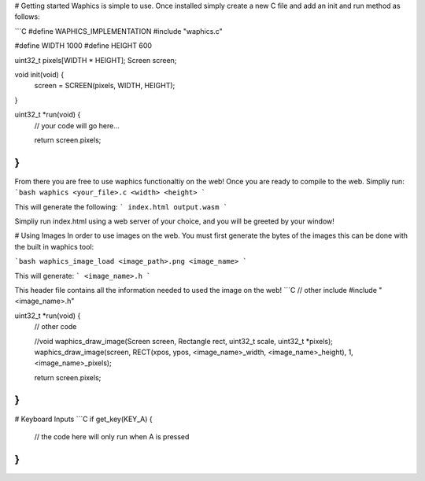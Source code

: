 # Getting started
Waphics is simple to use. Once installed simply create a new C file and add an init and run method as follows:

```C
#define WAPHICS_IMPLEMENTATION
#include "waphics.c"

#define WIDTH 1000
#define HEIGHT 600

uint32_t pixels[WIDTH * HEIGHT];
Screen screen;

void init(void) {
    screen = SCREEN(pixels, WIDTH, HEIGHT);
}

uint32_t *run(void) {
  // your code will go here...
  
  return screen.pixels;
}
```

From there you are free to use waphics functionaltiy on the web! Once you are ready to compile to the web. Simpliy run:
```bash
waphics <your_file>.c <width> <height>
```

This will generate the following:
```
index.html
output.wasm
```

Simpliy run index.html using a web server of your choice, and you will be greeted by your window!

# Using Images
In order to use images on the web. You must first generate the bytes of the images this can be done with the built in waphics tool:

```bash
waphics_image_load <image_path>.png <image_name>
```

This will generate:
```
<image_name>.h
```

This header file contains all the information needed to used the image on the web!
```C
// other include
#include "<image_name>.h"

uint32_t *run(void) {
  // other code
  
  //void waphics_draw_image(Screen screen, Rectangle rect, uint32_t scale, uint32_t *pixels);
  waphics_draw_image(screen, RECT(xpos, ypos, <image_name>_width, <image_name>_height), 1, <image_name>_pixels);
    
  return screen.pixels;
}
```

# Keyboard Inputs
```C
if get_key(KEY_A) {
  // the code here will only run when A is pressed
}
```
